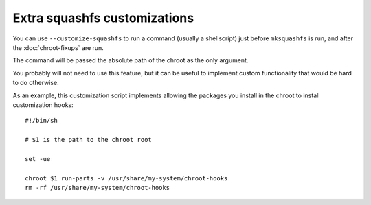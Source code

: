 *******************************
 Extra squashfs customizations
*******************************

You can use ``--customize-squashfs`` to run a command (usually a
shellscript) just before ``mksquashfs`` is run, and after the
:doc:`chroot-fixups` are run.

The command will be passed the absolute path of the chroot as the only
argument.

You probably will not need to use this feature, but it can be useful to
implement custom functionality that would be hard to do otherwise.

As an example, this customization script implements allowing the
packages you install in the chroot to install customization hooks::

   #!/bin/sh

   # $1 is the path to the chroot root

   set -ue

   chroot $1 run-parts -v /usr/share/my-system/chroot-hooks
   rm -rf /usr/share/my-system/chroot-hooks
